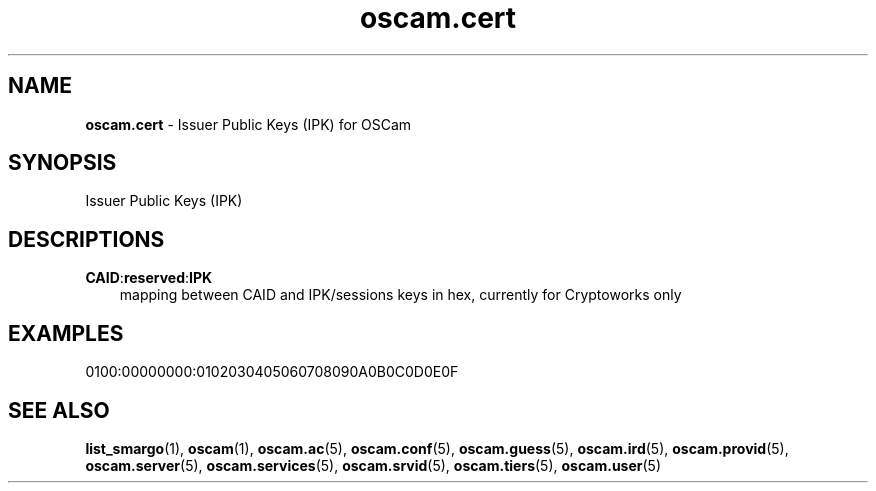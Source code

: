 .TH oscam.cert 5
.SH NAME
\fBoscam.cert\fR - Issuer Public Keys (IPK) for OSCam
.SH SYNOPSIS
Issuer Public Keys (IPK)
.SH DESCRIPTIONS
.PP
\fBCAID\fP:\fBreserved\fP:\fBIPK\fP
.RS 3n
mapping between CAID and IPK/sessions keys in hex, currently for Cryptoworks only
.SH EXAMPLES
 0100:00000000:0102030405060708090A0B0C0D0E0F
.RE
.RE
.SH "SEE ALSO"
\fBlist_smargo\fR(1), \fBoscam\fR(1), \fBoscam.ac\fR(5), \fBoscam.conf\fR(5), \fBoscam.guess\fR(5), \fBoscam.ird\fR(5), \fBoscam.provid\fR(5), \fBoscam.server\fR(5), \fBoscam.services\fR(5), \fBoscam.srvid\fR(5), \fBoscam.tiers\fR(5), \fBoscam.user\fR(5)
